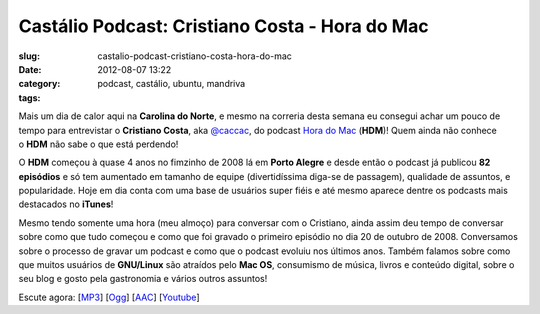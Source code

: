 Castálio Podcast: Cristiano Costa - Hora do Mac
################################################
:slug: castalio-podcast-cristiano-costa-hora-do-mac
:date: 2012-08-07 13:22
:category:
:tags: podcast, castálio, ubuntu, mandriva

|image0|

Mais um dia de calor aqui na \ **Carolina do Norte**, e mesmo na
correria desta semana eu consegui achar um pouco de tempo para
entrevistar o \ **Cristiano Costa**,
aka \ `@caccac <http://twitter.com/#!/caccac>`__, do podcast \ `Hora do
Mac <http://www.horadomac.com/>`__ (**HDM**)! Quem ainda não conhece
o \ **HDM** não sabe o que está perdendo!

O \ **HDM** começou à quase 4 anos no fimzinho de 2008 lá em \ **Porto
Alegre** e desde então o podcast já publicou \ **82 episódios** e só tem
aumentado em tamanho de equipe (divertidíssima diga-se de passagem),
qualidade de assuntos, e popularidade. Hoje em dia conta com uma base de
usuários super fiéis e até mesmo aparece dentre os podcasts mais
destacados no \ **iTunes**!

Mesmo tendo somente uma hora (meu almoço) para conversar com o
Cristiano, ainda assim deu tempo de conversar sobre como que tudo
começou e como que foi gravado o primeiro episódio no dia 20 de outubro
de 2008. Conversamos sobre o processo de gravar um podcast e como que o
podcast evoluiu nos últimos anos. Também falamos sobre como que muitos
usuários de \ **GNU/Linux** são atraídos pelo \ **Mac OS**, consumismo
de música, livros e conteúdo digital, sobre o seu blog e gosto pela
gastronomia e vários outros assuntos!

Escute agora:
[`MP3 <http://www.castalio.gnulinuxbrasil.org/castalio-podcast-42.mp3>`__\ ]
[`Ogg <http://www.castalio.gnulinuxbrasil.org/castalio-podcast-42.ogg>`__\ ]
[`AAC <http://www.castalio.gnulinuxbrasil.org/castalio-podcast-42.m4a>`__\ ]
[`Youtube <http://www.youtube.com/watch?v=k58aVfWhIWE&feature=g-upl>`__\ ]

.. |image0| image:: http://media.tumblr.com/tumblr_m2jf6aE8Ic1r7yex1.jpg
